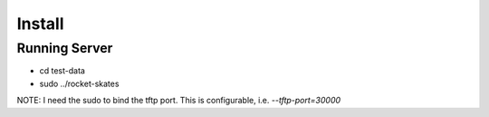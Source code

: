 .. Copyright (c) 2017 RackN Inc.
.. Licensed under the Apache License, Version 2.0 (the "License");
.. Rocket Skates documentation under Digital Rebar master license

Install
~~~~~~~


Running Server
--------------

* cd test-data
* sudo ../rocket-skates

NOTE: I need the sudo to bind the tftp port.  This is configurable, i.e.  *--tftp-port=30000*  




